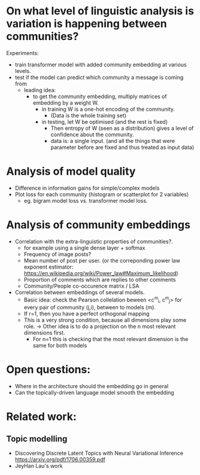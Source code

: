 

* On what level of linguistic analysis is variation is happening between communities?

Experiments:
 - train transformer model with added community embedding at various levels.
 - test if the model can predict which community a message is coming from
   - leading idea:
     - to get the community embedding, multiply matrices of embedding by a weight W.
       - in training W is a one-hot encoding of the community. 
         - (Data is the whole training set)
       - in testing, let W be optimised (and the rest is fixed)
         - Then entropy of W (seen as a distribution) gives a level of confidence about the community.
         - data is: a single input. (and all the things that were
           parameter before are fixed and thus treated as input data)

* Analysis of model quality

- Difference in information gains for simple/complex models
- Plot loss for each community (histogram or scatterplot for 2 variables)
  - eg. bigram model loss vs. transformer model loss.



* Analysis of community embeddings



- Correlation with the extra-linguistic properties of communities?.
  - for example using a single dense layer + softmax
  - Frequency of image posts?
  - Mean number of post per user. (or the correponding power law
    exponent estimator:
    https://en.wikipedia.org/wiki/Power_law#Maximum_likelihood)
  - Proportion of comments which are replies to other comments
  - Community/People co-occurence matrix / LSA


- Correlation between embeddings of several models.
  - Basic idea: check the Pearson collelation beween <c^m_i, c^m_j> for every
    pair of community (j,i), between to models (m).
  - If r=1, then you have a perfect orthogonal mapping
  - This is a very strong condition, because all dimensions play some role.
    -> Other idea is to do a projection on the n most relevant dimensions first.
       - For n=1 this is checking that the most relevant dimension is the same for both models

* Open questions:
-  Where in the architecture should the embedding go in general
- Can the topically-driven language model smooth the embedding

* Related work:

** Topic modelling
- Discovering Discrete Latent Topics with Neural Variational Inference https://arxiv.org/pdf/1706.00359.pdf
- JeyHan Lau's work
